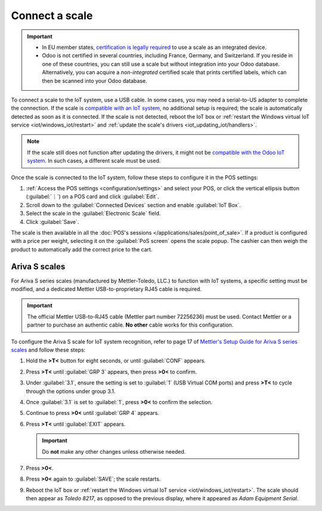 ===============
Connect a scale
===============

.. important::
   - In EU member states, `certification is legally required
     <https://eur-lex.europa.eu/legal-content/EN/TXT/?uri=uriserv%3AOJ.L_.2014.096.01.0107.01.ENG>`_
     to use a scale as an integrated device.
   - Odoo is not certified in several countries, including France, Germany, and Switzerland. If you
     reside in one of these countries, you can still use a scale but without integration into your
     Odoo database. Alternatively, you can acquire a *non-integrated* certified scale that prints
     certified labels, which can then be scanned into your Odoo database.

To connect a scale to the IoT system, use a USB cable. In some cases, you may need a serial-to-US
adapter to complete the connection. If the scale is `compatible with an IoT system
<https://www.odoo.com/page/iot-hardware>`_, no additional setup is required; the scale is
automatically detected as soon as it is connected. If the scale is not detected, reboot the IoT box
or :ref:`restart the Windows virtual IoT service <iot/windows_iot/restart>` and :ref:`update the
scale's drivers <iot_updating_iot/handlers>`.

.. note::
   If the scale still does not function after updating the drivers, it might not be `compatible with
   the Odoo IoT system <https://www.odoo.com/page/iot-hardware>`_. In such cases, a different scale
   must be used.

Once the scale is connected to the IoT system, follow these steps to configure it in the POS
settings:

#. :ref:`Access the POS settings <configuration/settings>` and select your POS, or click the
   vertical ellipsis button (:guilabel:`⋮`) on a POS card and click :guilabel:`Edit`.
#. Scroll down to the :guilabel:`Connected Devices` section and enable :guilabel:`IoT Box`.
#. Select the scale in the :guilabel:`Electronic Scale` field.
#. Click :guilabel:`Save`.

.. seealso::
   :doc:`Connect an IoT system to a POS </applications/sales/point_of_sale/configuration/pos_iot>`

The scale is then available in all the :doc:`POS's sessions </applications/sales/point_of_sale>`.
If a product is configured with a price per weight, selecting it on the :guilabel:`PoS screen` opens
the scale popup. The cashier can then weigh the product to automatically add the correct price to
the cart.

.. image:: scale/scale-view.png
   :scale: 80%
   :alt: Electronic Scale dashboard view when no items are being weighed.

Ariva S scales
==============

For Ariva S series scales (manufactured by Mettler-Toledo, LLC.) to function with IoT systems, a
specific setting must be modified, and a dedicated Mettler USB-to-proprietary RJ45 cable is required.

.. important::
   The official Mettler USB-to-RJ45 cable (Mettler part number 72256236) must be used. Contact
   Mettler or a partner to purchase an authentic cable. **No other** cable works for this
   configuration.

To configure the Ariva S scale for IoT system recognition, refer to page 17 of `Mettler's Setup
Guide for Ariva S series scales <https://www.mt.com/dam/RET_DOCS/Ariv.pdf>`_ and follow these steps:

#. Hold the **>T<** button for eight seconds, or until :guilabel:`CONF` appears.
#. Press **>T<** until :guilabel:`GRP 3` appears, then press **>0<** to confirm.
#. Under :guilabel:`3.1`, ensure the setting is set to :guilabel:`1` (USB Virtual COM ports) and
   press **>T<** to cycle through the options under group 3.1.
#. Once :guilabel:`3.1` is set to :guilabel:`1`, press **>0<** to confirm the selection.
#. Continue to press **>0<** until :guilabel:`GRP 4` appears.
#. Press **>T<** until :guilabel:`EXIT` appears.

   .. important::
      Do **not** make any other changes unless otherwise needed.

#. Press **>0<**.
#. Press **>0<** again to :guilabel:`SAVE`; the scale restarts.
#. Reboot the IoT box or :ref:`restart the Windows virtual IoT service <iot/windows_iot/restart>`.
   The scale should then appear as `Toledo 8217`, as opposed to the previous display, where it
   appeared as `Adam Equipment Serial`.
